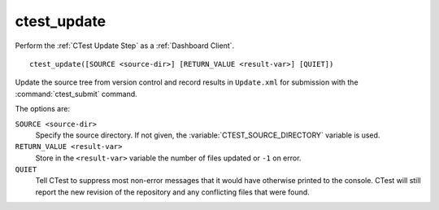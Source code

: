 ctest_update
------------

Perform the :ref:`CTest Update Step` as a :ref:`Dashboard Client`.

::

  ctest_update([SOURCE <source-dir>] [RETURN_VALUE <result-var>] [QUIET])

Update the source tree from version control and record results in
``Update.xml`` for submission with the :command:`ctest_submit` command.

The options are:

``SOURCE <source-dir>``
  Specify the source directory.  If not given, the
  :variable:`CTEST_SOURCE_DIRECTORY` variable is used.

``RETURN_VALUE <result-var>``
  Store in the ``<result-var>`` variable the number of files
  updated or ``-1`` on error.

``QUIET``
  Tell CTest to suppress most non-error messages that it would
  have otherwise printed to the console.  CTest will still report
  the new revision of the repository and any conflicting files
  that were found.
